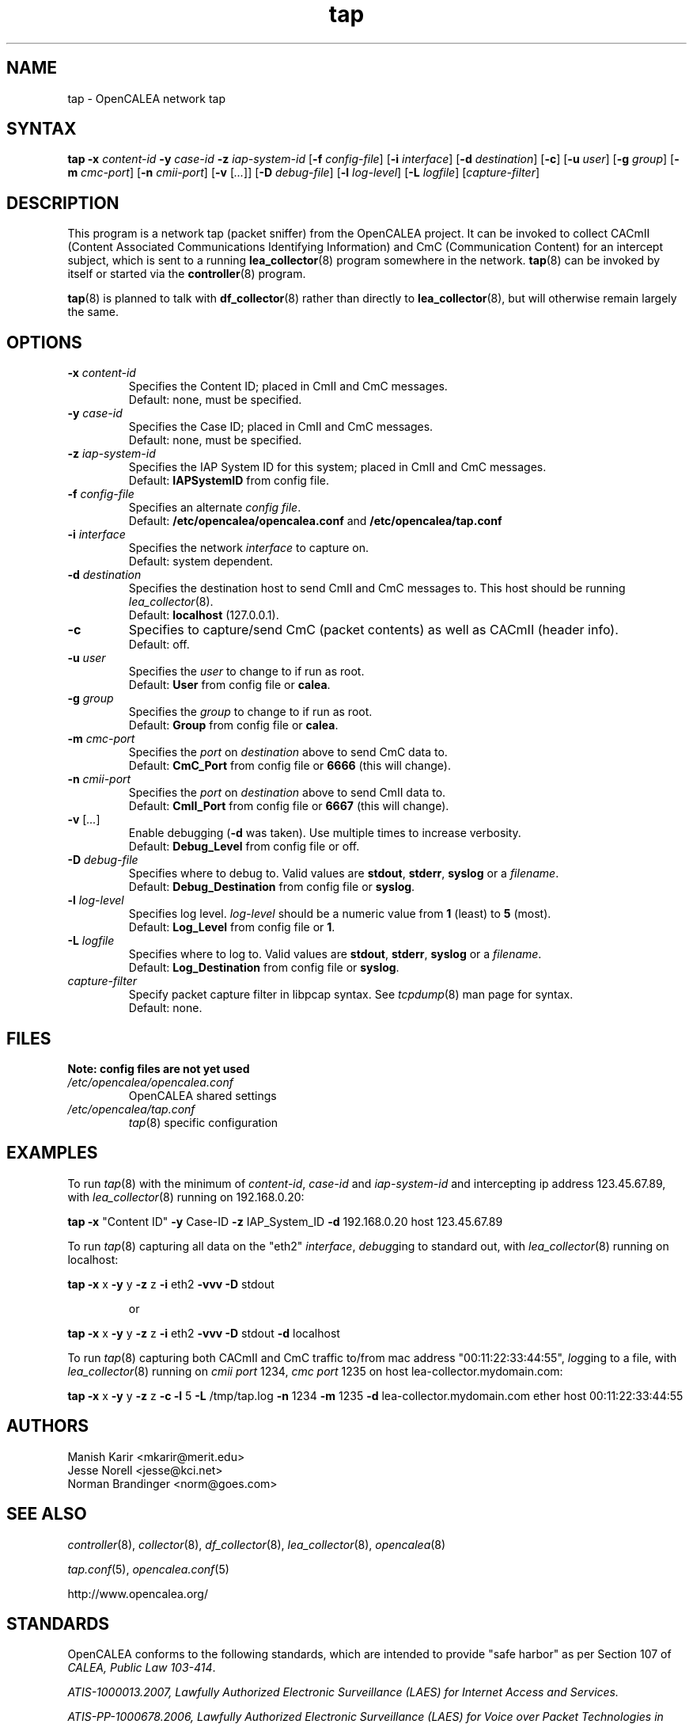 .\" This is part of a set of commands and information released under the OpenCALEA Project.
.\" http://www.opencalea.org/
.\" 
.\" OpenCalea is distributed under the terms of the modified BSD license:
.\" 
.\" /*
.\" * Copyright (c) 2007, Merit Network, Inc.
.\" * All rights reserved.
.\" *
.\" * Redistribution and use in source and binary forms, with or without
.\" * modification, are permitted provided that the following conditions are met:
.\" *
.\" *     * Redistributions of source code must retain the above copyright
.\" *       notice, this list of conditions and the following disclaimer.
.\" *     * Redistributions in binary form must reproduce the above copyright
.\" *       notice, this list of conditions and the following disclaimer in the
.\" *       documentation and/or other materials provided with the distribution.
.\" *     * Neither the name of Merit Network, Inc. nor the names of its
.\" *       contributors may be used to endorse or promote products derived
.\" *       from this software without specific prior written permission.
.\" *
.\" * THIS SOFTWARE IS PROVIDED BY MERIT NETWORK, INC. ``AS IS'' AND ANY
.\" * EXPRESS OR IMPLIED WARRANTIES, INCLUDING, BUT NOT LIMITED TO, THE IMPLIED
.\" * WARRANTIES OF MERCHANTABILITY AND FITNESS FOR A PARTICULAR PURPOSE ARE
.\" * DISCLAIMED. IN NO EVENT SHALL MERIT NETWORK, INC. BE LIABLE FOR ANY
.\" * DIRECT, INDIRECT, INCIDENTAL, SPECIAL, EXEMPLARY, OR CONSEQUENTIAL DAMAGES
.\" * (INCLUDING, BUT NOT LIMITED TO, PROCUREMENT OF SUBSTITUTE GOODS OR SERVICES;
.\" * LOSS OF USE, DATA, OR PROFITS; OR BUSINESS INTERRUPTION) HOWEVER CAUSED AND
.\" * ON ANY THEORY OF LIABILITY, WHETHER IN CONTRACT, STRICT LIABILITY, OR TORT
.\" * (INCLUDING NEGLIGENCE OR OTHERWISE) ARISING IN ANY WAY OUT OF THE USE OF
.\" * THIS SOFTWARE, EVEN IF ADVISED OF THE POSSIBILITY OF SUCH DAMAGE.
.\" */
.TH "tap" "8" "svn-20070501" "The OpenCALEA Project" "OpenCALEA"
.SH "NAME"
.LP 
tap \- OpenCALEA network tap
.SH "SYNTAX"
.LP 
\fBtap\fR
\fB\-x\fR \fIcontent\-id\fR
\fB\-y\fR \fIcase\-id\fR
\fB\-z\fR \fIiap\-system\-id\fR
[\fB\-f\fR \fIconfig\-file\fR]
[\fB\-i\fR \fIinterface\fR]
[\fB\-d\fR \fIdestination\fR]
[\fB\-c\fR]
[\fB\-u\fR \fIuser\fR]
[\fB\-g\fR \fIgroup\fR]
[\fB\-m\fR \fIcmc\-port\fR]
[\fB\-n\fR \fIcmii\-port\fR]
[\fB\-v\fR [\fI...\fR]]
[\fB\-D\fR \fIdebug\-file\fR]
[\fB\-l\fR \fIlog\-level\fR]
[\fB\-L\fR \fIlogfile\fR]
[\fIcapture\-filter\fR]
.SH "DESCRIPTION"
.LP 
This program is a network tap (packet sniffer) from the OpenCALEA project.  It can be invoked to collect CACmII (Content Associated Communications Identifying Information) and CmC (Communication Content) for an intercept subject, which is sent to a running \fBlea_collector\fR(8) program somewhere in the network.  \fBtap\fR(8) can be invoked by itself or started via the \fBcontroller\fR(8) program.
.LP 
\fBtap\fR(8) is planned to talk with \fBdf_collector\fR(8) rather than directly to \fBlea_collector\fR(8), but will otherwise remain largely the same.
.SH "OPTIONS"
.LP 

.TP 
\fB\-x\fR \fIcontent\-id\fR
Specifies the Content ID; placed in CmII and CmC messages.
.br 
Default: none, must be specified.

.TP 
\fB\-y\fR \fIcase\-id\fR
Specifies the Case ID; placed in CmII and CmC messages.
.br 
Default: none, must be specified.

.TP 
\fB\-z\fR \fIiap\-system\-id\fR
Specifies the IAP System ID for this system; placed in CmII and CmC messages.
.br 
Default: \fBIAPSystemID\fR from config file.

.TP 
\fB\-f\fR \fIconfig\-file\fR
Specifies an alternate \fIconfig file\fR.
.br 
Default: \fB/etc/opencalea/opencalea.conf\fR
and \fB/etc/opencalea/tap.conf\fR
.TP 
\fB\-i\fR \fIinterface\fR
Specifies the network \fIinterface\fR to capture on.
.br 
Default: system dependent.

.TP 
\fB\-d\fR \fIdestination\fR
Specifies the destination host to send CmII and CmC messages to.
This host should be running \fIlea_collector\fR(8).
.br 
Default: \fBlocalhost\fR (127.0.0.1).

.TP 
\fB\-c\fR
Specifies to capture/send CmC (packet contents) as well as CACmII (header info).
.br 
Default: off.

.TP 
\fB\-u\fR \fIuser\fR
Specifies the \fIuser\fR to change to if run as root.
.br 
Default: \fBUser\fR from config file or \fBcalea\fR.

.TP 
\fB\-g\fR \fIgroup\fR
Specifies the \fIgroup\fR to change to if run as root.
.br 
Default: \fBGroup\fR from config file or \fBcalea\fR.

.TP 
\fB\-m\fR \fIcmc\-port\fR
Specifies the \fIport\fR on \fIdestination\fR above to send CmC data to.
.br 
Default: \fBCmC_Port\fR from config file or \fB6666\fR (this will change).

.TP 
\fB\-n\fR \fIcmii\-port\fR
Specifies the \fIport\fR on \fIdestination\fR above to send CmII data to.
.br 
Default: \fBCmII_Port\fR from config file or \fB6667\fR (this will change).

.TP 
\fB\-v\fR [\fI...\fR]
Enable debugging (\fB\-d\fR was taken).  Use multiple times to increase verbosity.
.br 
Default: \fBDebug_Level\fR from config file or off.

.TP 
\fB\-D\fR \fIdebug\-file\fR
Specifies where to debug to.
Valid values are \fBstdout\fR, \fBstderr\fR, \fBsyslog\fR or a \fIfilename\fR.
.br 
Default: \fBDebug_Destination\fR from config file or \fBsyslog\fR.

.TP 
\fB\-l\fR \fIlog\-level\fR
Specifies log level.
\fIlog\-level\fR should be a numeric value from \fB1\fR (least) to \fB5\fR (most).
.br 
Default: \fBLog_Level\fR from config file or \fB1\fR.

.TP 
\fB\-L\fR \fIlogfile\fR
Specifies where to log to.
Valid values are \fBstdout\fR, \fBstderr\fR, \fBsyslog\fR or a \fIfilename\fR.
.br 
Default: \fBLog_Destination\fR from config file or \fBsyslog\fR.

.TP 
\fIcapture\-filter\fR
Specify packet capture filter in libpcap syntax.
See \fItcpdump\fR(8) man page for syntax.
.br 
Default: none.
.SH "FILES"
.LP 
    \fBNote: config files are not yet used\fR

.TP 
\fI/etc/opencalea/opencalea.conf\fP
OpenCALEA shared settings
.TP 
\fI/etc/opencalea/tap.conf\fP
\fItap\fR(8) specific configuration
.SH "EXAMPLES"
.LP 
To run \fItap\fR(8) with the minimum of \fIcontent\-id\fR, \fIcase\-id\fR and \fIiap\-system\-id\fR and intercepting ip address 123.45.67.89, with \fIlea_collector\fR(8) running on 192.168.0.20:
.LP 
\fBtap\fR
\fB\-x\fR "Content ID" \fB\-y\fR Case\-ID \fB\-z\fR IAP_System_ID
\fB\-d\fR 192.168.0.20  host 123.45.67.89
.LP 
To run \fItap\fR(8) capturing all data on the "eth2" \fIinterface\fR, \fIdebug\fRging to standard out, with \fIlea_collector\fR(8) running on localhost:
.LP 
\fBtap\fR
\fB\-x\fR x \fB\-y\fR y \fB\-z\fR z 
\fB\-i\fR eth2 \fB\-vvv \-D\fR stdout
.IP 
or
.LP 
\fBtap\fR
\fB\-x\fR x \fB\-y\fR y \fB\-z\fR z 
\fB\-i\fR eth2 \fB\-vvv \-D\fR stdout \fB\-d\fR localhost\fR
.LP 
To run \fItap\fR(8) capturing both CACmII and CmC traffic to/from mac address "00:11:22:33:44:55", \fIlog\fRging to a file, with \fIlea_collector\fR(8) running on \fIcmii port\fR 1234, \fIcmc port\fR 1235 on host lea\-collector.mydomain.com:
.LP 
\fBtap\fR
\fB\-x\fR x \fB\-y\fR y \fB\-z\fR z
\fB\-c\fR
\fB\-l\fR 5 \fB\-L\fR /tmp/tap.log
\fB\-n\fR 1234 \fB\-m\fR 1235 \fB\-d\fR lea\-collector.mydomain.com
ether host 00:11:22:33:44:55

.SH "AUTHORS"
.LP 
Manish Karir <mkarir@merit.edu>
.br 
Jesse Norell <jesse@kci.net>
.br 
Norman Brandinger <norm@goes.com>
.SH "SEE ALSO"
.LP 
\fIcontroller\fR(8), \fIcollector\fR(8), \fIdf_collector\fR(8), \fIlea_collector\fR(8), \fIopencalea\fR(8)
.LP 
\fItap.conf\fR(5), \fIopencalea.conf\fR(5)
.LP 
http://www.opencalea.org/
.SH "STANDARDS"
.LP 
OpenCALEA conforms to the following standards, which are intended to provide "safe harbor" as per Section 107 of \fICALEA, Public Law 103\-414\fR.
.LP 
\fIATIS\-1000013.2007,
Lawfully Authorized Electronic Surveillance (LAES) for Internet Access and Services.\fR
.LP 
\fIATIS\-PP\-1000678.2006,
Lawfully Authorized Electronic Surveillance (LAES) for Voice over
Packet Technologies in Wireline Telecommunications Networks, Version 2.\fR
.SH "SECURITY"
.LP 
\fItap\fR(8) is effectively a packet sniffer designed to ship captured traffic to an arbitrary location; ie. a prime target for misuse.  It needs to be run either by root or a user with appropriate (OS specific) capabilities/setup to access bpf or open raw devices.  Please use \-u and \-g to change the user/group id once started.
.SH "BUGS"
.LP 
Please report all bugs to the OpenCALEA mailing list at:
.IP 
<opencalea@merit.edu>
